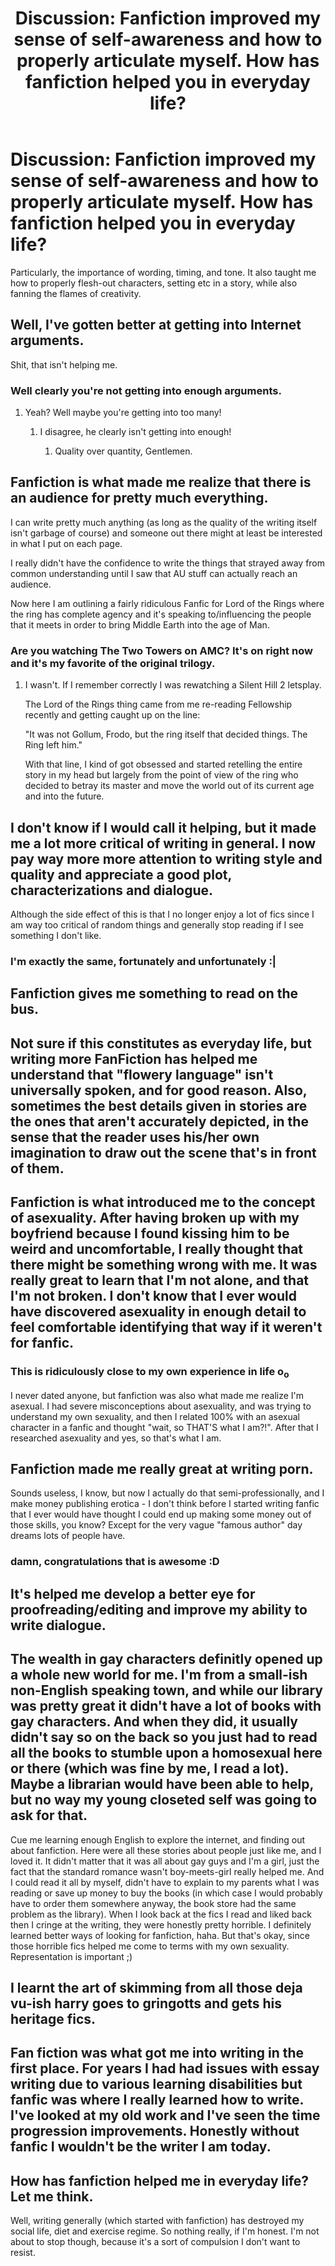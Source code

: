 #+TITLE: Discussion: Fanfiction improved my sense of self-awareness and how to properly articulate myself. How has fanfiction helped you in everyday life?

* Discussion: Fanfiction improved my sense of self-awareness and how to properly articulate myself. How has fanfiction helped you in everyday life?
:PROPERTIES:
:Author: Dux-El52
:Score: 20
:DateUnix: 1510279950.0
:DateShort: 2017-Nov-10
:FlairText: Discussion
:END:
Particularly, the importance of wording, timing, and tone. It also taught me how to properly flesh-out characters, setting etc in a story, while also fanning the flames of creativity.


** Well, I've gotten better at getting into Internet arguments.

Shit, that isn't helping me.
:PROPERTIES:
:Author: yarglethatblargle
:Score: 34
:DateUnix: 1510281265.0
:DateShort: 2017-Nov-10
:END:

*** Well clearly you're not getting into enough arguments.
:PROPERTIES:
:Score: 11
:DateUnix: 1510285301.0
:DateShort: 2017-Nov-10
:END:

**** Yeah? Well maybe you're getting into too many!
:PROPERTIES:
:Author: LothartheDestroyer
:Score: 12
:DateUnix: 1510289749.0
:DateShort: 2017-Nov-10
:END:

***** I disagree, he clearly isn't getting into enough!
:PROPERTIES:
:Author: Avaday_Daydream
:Score: 10
:DateUnix: 1510308541.0
:DateShort: 2017-Nov-10
:END:

****** Quality over quantity, Gentlemen.
:PROPERTIES:
:Author: AnIndividualist
:Score: 1
:DateUnix: 1510521307.0
:DateShort: 2017-Nov-13
:END:


** Fanfiction is what made me realize that there is an audience for pretty much everything.

I can write pretty much anything (as long as the quality of the writing itself isn't garbage of course) and someone out there might at least be interested in what I put on each page.

I really didn't have the confidence to write the things that strayed away from common understanding until I saw that AU stuff can actually reach an audience.

Now here I am outlining a fairly ridiculous Fanfic for Lord of the Rings where the ring has complete agency and it's speaking to/influencing the people that it meets in order to bring Middle Earth into the age of Man.
:PROPERTIES:
:Author: JRP-
:Score: 16
:DateUnix: 1510286208.0
:DateShort: 2017-Nov-10
:END:

*** Are you watching The Two Towers on AMC? It's on right now and it's my favorite of the original trilogy.
:PROPERTIES:
:Author: emong757
:Score: 2
:DateUnix: 1510289796.0
:DateShort: 2017-Nov-10
:END:

**** I wasn't. If I remember correctly I was rewatching a Silent Hill 2 letsplay.

The Lord of the Rings thing came from me re-reading Fellowship recently and getting caught up on the line:

"It was not Gollum, Frodo, but the ring itself that decided things. The Ring left him."

With that line, I kind of got obsessed and started retelling the entire story in my head but largely from the point of view of the ring who decided to betray its master and move the world out of its current age and into the future.
:PROPERTIES:
:Author: JRP-
:Score: 5
:DateUnix: 1510321847.0
:DateShort: 2017-Nov-10
:END:


** I don't know if I would call it helping, but it made me a lot more critical of writing in general. I now pay way more more attention to writing style and quality and appreciate a good plot, characterizations and dialogue.

Although the side effect of this is that I no longer enjoy a lot of fics since I am way too critical of random things and generally stop reading if I see something I don't like.
:PROPERTIES:
:Author: dehue
:Score: 16
:DateUnix: 1510286332.0
:DateShort: 2017-Nov-10
:END:

*** I'm exactly the same, fortunately and unfortunately :|
:PROPERTIES:
:Author: panda-goddess
:Score: 1
:DateUnix: 1510353063.0
:DateShort: 2017-Nov-11
:END:


** Fanfiction gives me something to read on the bus.
:PROPERTIES:
:Score: 12
:DateUnix: 1510285408.0
:DateShort: 2017-Nov-10
:END:


** Not sure if this constitutes as everyday life, but writing more FanFiction has helped me understand that "flowery language" isn't universally spoken, and for good reason. Also, sometimes the best details given in stories are the ones that aren't accurately depicted, in the sense that the reader uses his/her own imagination to draw out the scene that's in front of them.
:PROPERTIES:
:Author: emong757
:Score: 10
:DateUnix: 1510289956.0
:DateShort: 2017-Nov-10
:END:


** Fanfiction is what introduced me to the concept of asexuality. After having broken up with my boyfriend because I found kissing him to be weird and uncomfortable, I really thought that there might be something wrong with me. It was really great to learn that I'm not alone, and that I'm not broken. I don't know that I ever would have discovered asexuality in enough detail to feel comfortable identifying that way if it weren't for fanfic.
:PROPERTIES:
:Author: elephantasmagoric
:Score: 9
:DateUnix: 1510294708.0
:DateShort: 2017-Nov-10
:END:

*** This is ridiculously close to my own experience in life o_o

I never dated anyone, but fanfiction was also what made me realize I'm asexual. I had severe misconceptions about asexuality, and was trying to understand my own sexuality, and then I related 100% with an asexual character in a fanfic and thought "wait, so THAT'S what I am?!". After that I researched asexuality and yes, so that's what I am.
:PROPERTIES:
:Author: panda-goddess
:Score: 1
:DateUnix: 1510353414.0
:DateShort: 2017-Nov-11
:END:


** Fanfiction made me really great at writing porn.

Sounds useless, I know, but now I actually do that semi-professionally, and I make money publishing erotica - I don't think before I started writing fanfic that I ever would have thought I could end up making some money out of those skills, you know? Except for the very vague "famous author" day dreams lots of people have.
:PROPERTIES:
:Score: 9
:DateUnix: 1510320997.0
:DateShort: 2017-Nov-10
:END:

*** damn, congratulations that is awesome :D
:PROPERTIES:
:Author: panda-goddess
:Score: 2
:DateUnix: 1510353471.0
:DateShort: 2017-Nov-11
:END:


** It's helped me develop a better eye for proofreading/editing and improve my ability to write dialogue.
:PROPERTIES:
:Author: Flye_Autumne
:Score: 5
:DateUnix: 1510286883.0
:DateShort: 2017-Nov-10
:END:


** The wealth in gay characters definitly opened up a whole new world for me. I'm from a small-ish non-English speaking town, and while our library was pretty great it didn't have a lot of books with gay characters. And when they did, it usually didn't say so on the back so you just had to read all the books to stumble upon a homosexual here or there (which was fine by me, I read a lot). Maybe a librarian would have been able to help, but no way my young closeted self was going to ask for that.

Cue me learning enough English to explore the internet, and finding out about fanfiction. Here were all these stories about people just like me, and I loved it. It didn't matter that it was all about gay guys and I'm a girl, just the fact that the standard romance wasn't boy-meets-girl really helped me. And I could read it all by myself, didn't have to explain to my parents what I was reading or save up money to buy the books (in which case I would probably have to order them somewhere anyway, the book store had the same problem as the library). When I look back at the fics I read and liked back then I cringe at the writing, they were honestly pretty horrible. I definitely learned better ways of looking for fanfiction, haha. But that's okay, since those horrible fics helped me come to terms with my own sexuality. Representation is important ;)
:PROPERTIES:
:Author: mossenmeisje
:Score: 11
:DateUnix: 1510301051.0
:DateShort: 2017-Nov-10
:END:


** I learnt the art of skimming from all those deja vu-ish harry goes to gringotts and gets his heritage fics.
:PROPERTIES:
:Score: 10
:DateUnix: 1510291191.0
:DateShort: 2017-Nov-10
:END:


** Fan fiction was what got me into writing in the first place. For years I had had issues with essay writing due to various learning disabilities but fanfic was where I really learned how to write. I've looked at my old work and I've seen the time progression improvements. Honestly without fanfic I wouldn't be the writer I am today.
:PROPERTIES:
:Author: GothamOracle
:Score: 5
:DateUnix: 1510292324.0
:DateShort: 2017-Nov-10
:END:


** How has fanfiction helped me in everyday life? Let me think.

Well, writing generally (which started with fanfiction) has destroyed my social life, diet and exercise regime. So nothing really, if I'm honest. I'm not about to stop though, because it's a sort of compulsion I don't want to resist.
:PROPERTIES:
:Author: booksandpots
:Score: 1
:DateUnix: 1510402917.0
:DateShort: 2017-Nov-11
:END:
